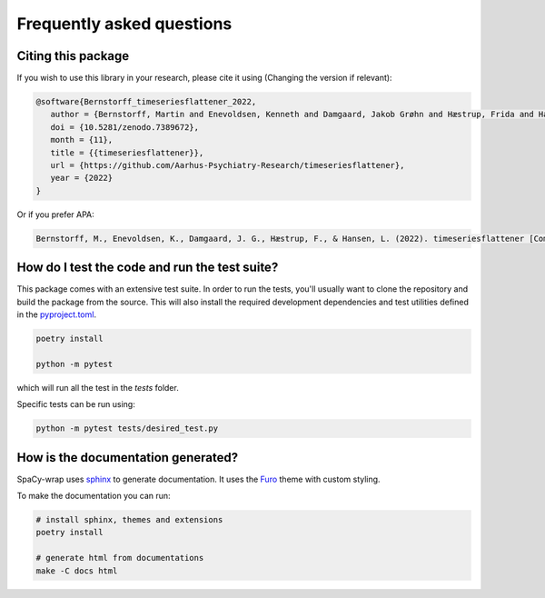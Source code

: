 Frequently asked questions
================================


Citing this package
^^^^^^^^^^^^^^^^^^^^^^^^^^^^^^^^^^^^^^^^^^^^^^^^

If you wish to use this library in your research, please cite it using (Changing the version if relevant):

.. TODO: the following need to be corrected:
.. code-block::

   @software{Bernstorff_timeseriesflattener_2022,
      author = {Bernstorff, Martin and Enevoldsen, Kenneth and Damgaard, Jakob Grøhn and Hæstrup, Frida and Hansen, Lasse},
      doi = {10.5281/zenodo.7389672},
      month = {11},
      title = {{timeseriesflattener}},
      url = {https://github.com/Aarhus-Psychiatry-Research/timeseriesflattener},
      year = {2022}
   }


Or if you prefer APA:

.. code-block:: 

   Bernstorff, M., Enevoldsen, K., Damgaard, J. G., Hæstrup, F., & Hansen, L. (2022). timeseriesflattener [Computer software]. https://doi.org/10.5281/zenodo.7389672



How do I test the code and run the test suite?
^^^^^^^^^^^^^^^^^^^^^^^^^^^^^^^^^^^^^^^^^^^^^^^^

This package comes with an extensive test suite. In order to run the tests,
you'll usually want to clone the repository and build the package from the
source. This will also install the required development dependencies
and test utilities defined in the `pyproject.toml <https://github.com/Aarhus-Psychiatry-Research/timeseriesflattener/blob/main/pyproject.toml>`__.


.. code-block:: bash

   poetry install

   python -m pytest


which will run all the test in the `tests` folder.

Specific tests can be run using:

.. code-block:: bash

   python -m pytest tests/desired_test.py



How is the documentation generated?
^^^^^^^^^^^^^^^^^^^^^^^^^^^^^^^^^^^^^^^^^^^^^^^^

SpaCy-wrap uses `sphinx <https://www.sphinx-doc.org/en/master/index.html>`__ to generate
documentation. It uses the `Furo <https://github.com/pradyunsg/furo>`__ theme
with custom styling.

To make the documentation you can run:

.. code-block:: bash

   # install sphinx, themes and extensions
   poetry install

   # generate html from documentations
   make -C docs html
